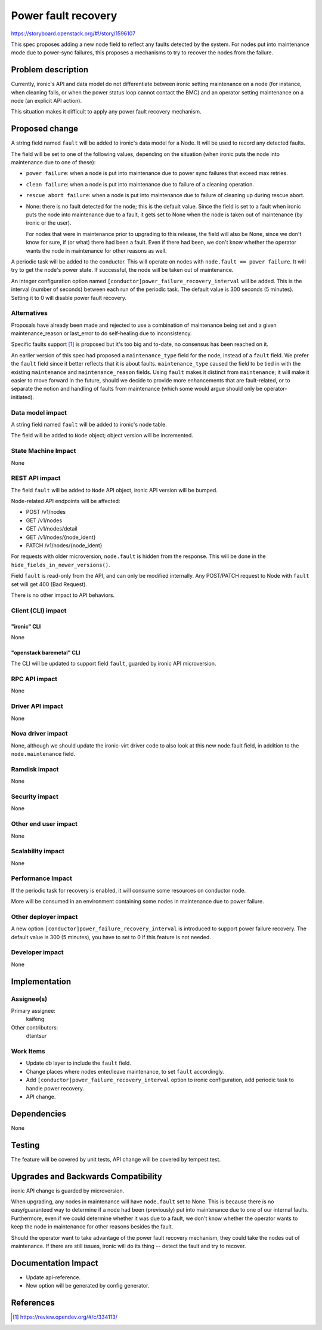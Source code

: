 ..
 This work is licensed under a Creative Commons Attribution 3.0 Unported
 License.

 http://creativecommons.org/licenses/by/3.0/legalcode

====================
Power fault recovery
====================

https://storyboard.openstack.org/#!/story/1596107

This spec proposes adding a new node field to reflect any faults detected
by the system. For nodes put into maintenance mode due to power-sync
failures, this proposes a mechanisms to try to recover the nodes from
the failure.

Problem description
===================

Currently, ironic's API and data model do not differentiate between ironic
setting maintenance on a node (for instance, when cleaning fails, or when the
power status loop cannot contact the BMC) and an operator setting maintenance
on a node (an explicit API action).

This situation makes it difficult to apply any power fault recovery mechanism.

Proposed change
===============

A string field named ``fault`` will be added to ironic's data model for a Node.
It will be used to record any detected faults.

The field will be set to one of the following values, depending on the
situation (when ironic puts the node into maintenance due to one of these):

* ``power failure``: when a node is put into maintenance due to power sync
  failures that exceed max retries.
* ``clean failure``: when a node is put into maintenance due to failure of a
  cleaning operation.
* ``rescue abort failure``: when a node is put into maintenance due to failure
  of cleaning up during rescue abort.
* None: there is no fault detected for the node; this is the default value.
  Since the field is set to a fault when ironic puts the node into maintenance
  due to a fault, it gets set to None when the node is taken out of
  maintenance (by ironic or the user).

  For nodes that were in maintenance prior to upgrading to this release,
  the field will also be None, since we don't know for sure, if (or what)
  there had been a fault. Even if there had been, we don't know whether the
  operator wants the node in maintenance for other reasons as well.

A periodic task will be added to the conductor. This will operate on nodes
with ``node.fault == power failure``. It will try to get the node's power
state. If successful, the node will be taken out of maintenance.

An integer configuration option named
``[conductor]power_failure_recovery_interval`` will be added. This is the
interval (number of seconds) between each run of the periodic task. The
default value is 300 seconds (5 minutes). Setting it to 0 will disable
power fault recovery.


Alternatives
------------

Proposals have already been made and rejected to use a combination of
maintenance being set and a given maintenance_reason or last_error to do
self-healing due to inconsistency.

Specific faults support [#]_ is proposed but it's too big and to-date, no
consensus has been reached on it.

An earlier version of this spec had proposed a ``maintenance_type``
field for the node, instead of a ``fault`` field. We prefer the
``fault`` field since it better reflects that it is about faults.
``maintenance_type`` caused the field to be tied in with the
existing ``maintenance`` and ``maintenance_reason`` fields.
Using ``fault`` makes it distinct from ``maintenance``; it will
make it easier to move forward in the future, should we decide to
provide more enhancements that are fault-related, or to separate
the notion and handling of faults from maintenance (which some
would argue should only be operator-initiated).

Data model impact
-----------------

A string field named ``fault`` will be added to ironic's node table.

The field will be added to ``Node`` object; object version will be
incremented.

State Machine Impact
--------------------

None

REST API impact
---------------

The field ``fault`` will be added to ``Node`` API object, ironic
API version will be bumped.

Node-related API endpoints will be affected:

* POST /v1/nodes
* GET /v1/nodes
* GET /v1/nodes/detail
* GET /v1/nodes/{node_ident}
* PATCH /v1/nodes/{node_ident}

For requests with older microversion, ``node.fault`` is hidden from
the response. This will be done in the ``hide_fields_in_newer_versions()``.

Field ``fault`` is read-only from the API, and can only be modified
internally. Any POST/PATCH request to Node with ``fault`` set will
get 400 (Bad Request).

There is no other impact to API behaviors.


Client (CLI) impact
-------------------

"ironic" CLI
~~~~~~~~~~~~

None

"openstack baremetal" CLI
~~~~~~~~~~~~~~~~~~~~~~~~~

The CLI will be updated to support field ``fault``, guarded
by ironic API microversion.

RPC API impact
--------------

None

Driver API impact
-----------------

None

Nova driver impact
------------------

None, although we should update the ironic-virt driver code to
also look at this new node.fault field, in addition to the
``node.maintenance`` field.

Ramdisk impact
--------------

None

Security impact
---------------

None

Other end user impact
---------------------

None

Scalability impact
------------------

None

Performance Impact
------------------

If the periodic task for recovery is enabled, it will consume some resources
on conductor node.

More will be consumed in an environment containing some nodes in maintenance
due to power failure.

Other deployer impact
---------------------

A new option ``[conductor]power_failure_recovery_interval`` is introduced to
support power failure recovery. The default value is 300 (5 minutes), you
have to set to 0 if this feature is not needed.

Developer impact
----------------

None

Implementation
==============

Assignee(s)
-----------

Primary assignee:
  kaifeng

Other contributors:
  dtantsur

Work Items
----------

* Update db layer to include the ``fault`` field.
* Change places where nodes enter/leave maintenance, to set
  ``fault`` accordingly.
* Add ``[conductor]power_failure_recovery_interval`` option to ironic
  configuration, add periodic task to handle power recovery.
* API change.

Dependencies
============

None


Testing
=======

The feature will be covered by unit tests, API change will be covered by
tempest test.


Upgrades and Backwards Compatibility
====================================

ironic API change is guarded by microversion.

When upgrading, any nodes in maintenance will have ``node.fault`` set to None.
This is because there is no easy/guaranteed way to determine if a node had
been (previously) put into maintenance due to one of our internal faults.
Furthermore, even if we could determine whether it was due to a fault, we don't
know whether the operator wants to keep the node in maintenance for other
reasons besides the fault.

Should the operator want to take advantage of the power fault recovery
mechanism, they could take the nodes out of maintenance. If there are still
issues, ironic will do its thing -- detect the fault and try to recover.


Documentation Impact
====================

* Update api-reference.
* New option will be generated by config generator.

References
==========

.. [#] https://review.opendev.org/#/c/334113/
